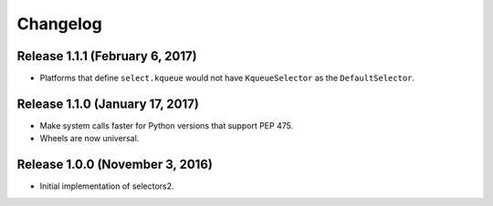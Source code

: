 Changelog
=========

Release 1.1.1 (February 6, 2017)
--------------------------------

* Platforms that define ``select.kqueue`` would not have ``KqueueSelector`` as the ``DefaultSelector``.

Release 1.1.0 (January 17, 2017)
--------------------------------

* Make system calls faster for Python versions that support PEP 475.
* Wheels are now universal.

Release 1.0.0 (November 3, 2016)
--------------------------------

* Initial implementation of selectors2.
